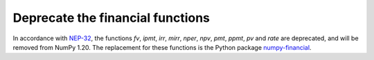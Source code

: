Deprecate the financial functions
---------------------------------
In accordance with
`NEP-32 <https://numpy.org/neps/nep-0032-remove-financial-functions.html>`_,
the functions `fv`, `ipmt`, `irr`, `mirr`, `nper`, `npv`, `pmt`, `ppmt`,
`pv` and `rate` are deprecated, and will be removed from NumPy 1.20.
The replacement for these functions is the Python package
`numpy-financial <https://pypi.org/project/numpy-financial>`_.
